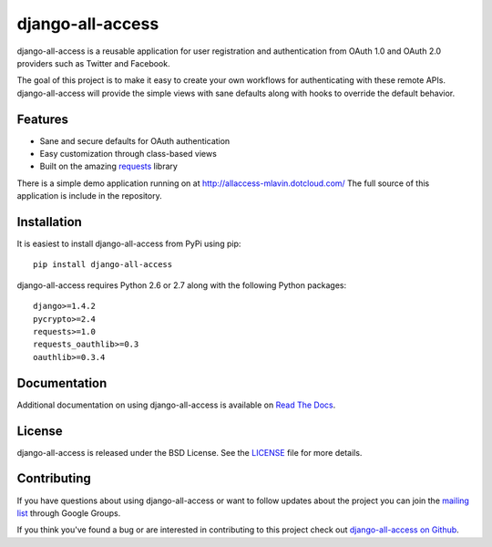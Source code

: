 django-all-access
===================

django-all-access is a reusable application for user registration and authentication
from OAuth 1.0 and OAuth 2.0 providers such as Twitter and Facebook.

The goal of this project is to make it easy to create your own workflows for
authenticating with these remote APIs. django-all-access will provide the simple
views with sane defaults along with hooks to override the default behavior.

.. image::
    https://secure.travis-ci.org/mlavin/django-all-access.png?branch=master
    :alt: Build Status
        :target: https://secure.travis-ci.org/mlavin/django-all-access

Features
------------------------------------

- Sane and secure defaults for OAuth authentication
- Easy customization through class-based views
- Built on the amazing `requests <http://docs.python-requests.org/>`_ library

There is a simple demo application running on at http://allaccess-mlavin.dotcloud.com/
The full source of this application is include in the repository.


Installation
------------------------------------

It is easiest to install django-all-access from PyPi using pip::

    pip install django-all-access

django-all-access requires Python 2.6 or 2.7 along with the following Python
packages::

    django>=1.4.2
    pycrypto>=2.4
    requests>=1.0
    requests_oauthlib>=0.3
    oauthlib>=0.3.4


Documentation
--------------------------------------

Additional documentation on using django-all-access is available on
`Read The Docs <http://readthedocs.org/docs/django-all-access/>`_.


License
--------------------------------------

django-all-access is released under the BSD License. See the
`LICENSE <https://github.com/mlavin/django-all-access/blob/master/LICENSE>`_ file for more details.


Contributing
--------------------------------------

If you have questions about using django-all-access or want to follow updates about
the project you can join the `mailing list <http://groups.google.com/group/django-all-access>`_
through Google Groups.

If you think you've found a bug or are interested in contributing to this project
check out `django-all-access on Github <https://github.com/mlavin/django-all-access>`_.

